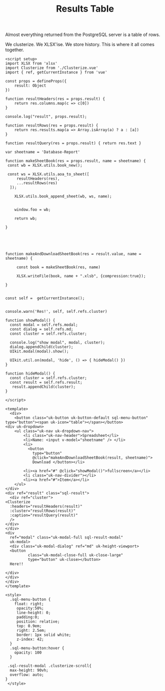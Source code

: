#+TITLE: Results Table

Almost everything returned from the PostgreSQL server is a table of rows.

We clusterize. We XLSX'ise. We store history. This is where it all comes together.

#+begin_src vue :tangle pgui/src/components/ResultsTable.vue
<script setup>
import XLSX from 'xlsx'
import Clusterize from './Clusterize.vue'
import { ref, getCurrentInstance } from 'vue'

const props = defineProps({
    result: Object
})

function resultHeaders(res = props.result) {
    return res.columns.map(c => c[0])
}

console.log("result", props.result);

function resultRows(res = props.result) {
    return res.results.map(a => Array.isArray(a) ? a : [a])
}

function resultQuery(res = props.result) { return res.text }

var sheetname = 'Database-Report'

function makeSheetBook(res = props.result, name = sheetname) {
 const wb = XLSX.utils.book_new();

 const ws = XLSX.utils.aoa_to_sheet([
     resultHeaders(res),
     ...resultRows(res)
  ]);

    XLSX.utils.book_append_sheet(wb, ws, name);


    window.foo = wb;

    return wb;

}





function makeAndDownloadSheetBook(res = result.value, name = sheetname) {

     const book = makeSheetBook(res, name)

     XLSX.writeFile(book, name + ".xlsb", {compression:true});

}


const self =  getCurrentInstance();


console.warn('Res!', self, self.refs.cluster)

function showModal() {
  const modal = self.refs.modal;
  const dialog = self.refs.md;
  const cluster = self.refs.cluster;

  console.log("show modal", modal, cluster);
  dialog.appendChild(cluster);
  UIkit.modal(modal).show();

  UIkit.util.on(modal, 'hide', () => { hideModal() })
}

function hideModal() {
  const cluster = self.refs.cluster;
  const result = self.refs.result;
   result.appendChild(cluster);
}

</script>

<template>
  <div>
    <button class="uk-button uk-button-default sql-menu-button" type="button"><span uk-icon="table"></span></button>
<div uk-dropdown>
    <ul class="uk-nav uk-dropdown-nav">
        <li class="uk-nav-header">Spreadsheet</li>
        <li>Name: <input v-model="sheetname" /> </li>
        <li>
          <button
            type="button"
            @click="makeAndDownloadSheetBook(result, sheetname)">
            Download </button></li>

        <li><a href="#" @click="showModal()">fullscreen</a></li>
        <li class="uk-nav-divider"></li>
        <li><a href="#">Item</a></li>
    </ul>
</div>
<div ref="result" class="sql-result">
  <div ref="cluster">
<Clusterize
  :headers="resultHeaders(result)"
  :cluster="resultRows(result)"
  :caption="resultQuery(result)"
  />
</div>
</div>
<div
  ref="modal" class="uk-modal-full sql-result-modal"
  uk-modal>
  <div class="uk-modal-dialog" ref="md" uk-height-viewport>
  <button
          class="uk-modal-close-full uk-close-large"
          type="button" uk-close></button>
  Here!!

</div>
</div>
</div>
</template>

<style>
  .sql-menu-button {
    float: right;
     opacity:50%;
     line-height: 0;
     padding:0;
     position: relative;
     top: 0.9em;
     right: 2.5em;
     border: 1px solid white;
     z-index: 42;
  }
  .sql-menu-button:hover {
    opacity: 100
  }
  
 .sql-result-modal .clusterize-scroll{
  max-height: 90vh;
  overflow: auto;
}
 </style>
#+end_src
